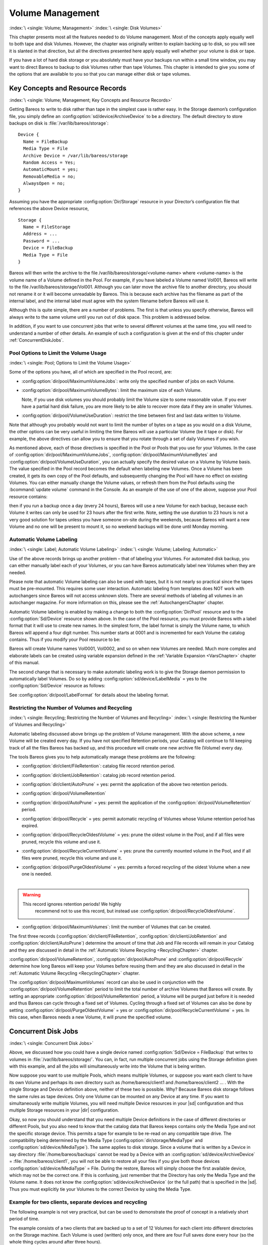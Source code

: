.. _DiskChapter:

Volume Management
=================

:index:`\ <single: Volume; Management>`\  :index:`\ <single: Disk Volumes>`\ 

This chapter presents most all the features needed to do Volume management. Most of the concepts apply equally well to both tape and disk Volumes. However, the chapter was originally written to explain backing up to disk, so you will see it is slanted in that direction, but all the directives presented here apply equally well whether your volume is disk or tape.

If you have a lot of hard disk storage or you absolutely must have your backups run within a small time window, you may want to direct Bareos to backup to disk Volumes rather than tape Volumes. This chapter is intended to give you some of the options that are available to you so that you can manage either disk or tape volumes.

Key Concepts and Resource Records
---------------------------------

:index:`\ <single: Volume; Management; Key Concepts and Resource Records>`\ 

Getting Bareos to write to disk rather than tape in the simplest case is rather easy. In the Storage daemon’s configuration file, you simply define an :config:option:`sd/device/ArchiveDevice`\  to be a directory. The default directory to store backups on disk is :file:`/var/lib/bareos/storage`:



::

   Device {
     Name = FileBackup
     Media Type = File
     Archive Device = /var/lib/bareos/storage
     Random Access = Yes;
     AutomaticMount = yes;
     RemovableMedia = no;
     AlwaysOpen = no;
   }



Assuming you have the appropriate :config:option:`Dir/Storage`\  resource in your Director’s configuration file that references the above Device resource,



::

   Storage {
     Name = FileStorage
     Address = ...
     Password = ...
     Device = FileBackup
     Media Type = File
   }



Bareos will then write the archive to the file /var/lib/bareos/storage/<volume-name> where <volume-name> is the volume name of a Volume defined in the Pool. For example, if you have labeled a Volume named Vol001, Bareos will write to the file /var/lib/bareos/storage/Vol001. Although you can later move the archive file to another directory, you should not rename it or it will become unreadable by Bareos. This is because each archive has the filename as part of the internal label, and the internal
label must agree with the system filename before Bareos will use it.

Although this is quite simple, there are a number of problems. The first is that unless you specify otherwise, Bareos will always write to the same volume until you run out of disk space. This problem is addressed below.

In addition, if you want to use concurrent jobs that write to several different volumes at the same time, you will need to understand a number of other details. An example of such a configuration is given at the end of this chapter under :ref:`ConcurrentDiskJobs`.

Pool Options to Limit the Volume Usage
~~~~~~~~~~~~~~~~~~~~~~~~~~~~~~~~~~~~~~

:index:`\ <single: Pool; Options to Limit the Volume Usage>`\ 

Some of the options you have, all of which are specified in the Pool record, are:

-  :config:option:`dir/pool/MaximumVolumeJobs`\ : write only the specified number of jobs on each Volume.

-  :config:option:`dir/pool/MaximumVolumeBytes`\ : limit the maximum size of each Volume.

   Note, if you use disk volumes you should probably limit the Volume size to some reasonable value. If you ever have a partial hard disk failure, you are more likely to be able to recover more data if they are in smaller Volumes.

-  :config:option:`dir/pool/VolumeUseDuration`\ : restrict the time between first and last data written to Volume.

Note that although you probably would not want to limit the number of bytes on a tape as you would on a disk Volume, the other options can be very useful in limiting the time Bareos will use a particular Volume (be it tape or disk). For example, the above directives can allow you to ensure that you rotate through a set of daily Volumes if you wish.

As mentioned above, each of those directives is specified in the Pool or Pools that you use for your Volumes. In the case of :config:option:`dir/pool/MaximumVolumeJobs`\ , :config:option:`dir/pool/MaximumVolumeBytes`\  and :config:option:`dir/pool/VolumeUseDuration`\ , you can actually specify the desired value on a Volume by Volume basis. The value specified in the Pool record becomes the default when labeling new Volumes. Once a
Volume has been created, it gets its own copy of the Pool defaults, and subsequently changing the Pool will have no effect on existing Volumes. You can either manually change the Volume values, or refresh them from the Pool defaults using the :bcommand:`update volume` command in the Console. As an example of the use of one of the above, suppose your Pool resource contains:

.. code-block:: bareosconfig
   :caption: Volume Use Duration

   Pool {
     Name = File
     Pool Type = Backup
     Volume Use Duration = 23h
   }

then if you run a backup once a day (every 24 hours), Bareos will use a new Volume for each backup, because each Volume it writes can only be used for 23 hours after the first write. Note, setting the use duration to 23 hours is not a very good solution for tapes unless you have someone on-site during the weekends, because Bareos will want a new Volume and no one will be present to mount it, so no weekend backups will be done until Monday morning.

.. _AutomaticLabeling:

Automatic Volume Labeling
~~~~~~~~~~~~~~~~~~~~~~~~~

:index:`\ <single: Label; Automatic Volume Labeling>`\  :index:`\ <single: Volume; Labeling; Automatic>`\ 

Use of the above records brings up another problem – that of labeling your Volumes. For automated disk backup, you can either manually label each of your Volumes, or you can have Bareos automatically label new Volumes when they are needed.

Please note that automatic Volume labeling can also be used with tapes, but it is not nearly so practical since the tapes must be pre-mounted. This requires some user interaction. Automatic labeling from templates does NOT work with autochangers since Bareos will not access unknown slots. There are several methods of labeling all volumes in an autochanger magazine. For more information on this, please see the :ref:`AutochangersChapter` chapter.

Automatic Volume labeling is enabled by making a change to both the :config:option:`Dir/Pool`\  resource and to the :config:option:`Sd/Device`\  resource shown above. In the case of the Pool resource, you must provide Bareos with a label format that it will use to create new names. In the simplest form, the label format is simply the Volume name, to which Bareos will append a four digit number. This number starts at 0001 and is incremented for each Volume the catalog
contains. Thus if you modify your Pool resource to be:

.. code-block:: bareosconfig
   :caption: Label Format

   Pool {
     Name = File
     Pool Type = Backup
     Volume Use Duration = 23h
     Label Format = "Vol"
   }

Bareos will create Volume names Vol0001, Vol0002, and so on when new Volumes are needed. Much more complex and elaborate labels can be created using variable expansion defined in the :ref:`Variable Expansion <VarsChapter>` chapter of this manual.

The second change that is necessary to make automatic labeling work is to give the Storage daemon permission to automatically label Volumes. Do so by adding :config:option:`sd/device/LabelMedia`\  = yes to the :config:option:`Sd/Device`\  resource as follows:

.. code-block:: bareosconfig
   :caption: Label Media = yes

   Device {
     Name = File
     Media Type = File
     Archive Device = /var/lib/bareos/storage/
     Random Access = yes
     Automatic Mount = yes
     Removable Media = no
     Always Open = no
     Label Media = yes
   }

See :config:option:`dir/pool/LabelFormat`\  for details about the labeling format.

Restricting the Number of Volumes and Recycling
~~~~~~~~~~~~~~~~~~~~~~~~~~~~~~~~~~~~~~~~~~~~~~~

:index:`\ <single: Recycling; Restricting the Number of Volumes and Recycling>`\  :index:`\ <single: Restricting the Number of Volumes and Recycling>`\ 

Automatic labeling discussed above brings up the problem of Volume management. With the above scheme, a new Volume will be created every day. If you have not specified Retention periods, your Catalog will continue to fill keeping track of all the files Bareos has backed up, and this procedure will create one new archive file (Volume) every day.

The tools Bareos gives you to help automatically manage these problems are the following:

-  :config:option:`dir/client/FileRetention`\ : catalog file record retention period.

-  :config:option:`dir/client/JobRetention`\ : catalog job record retention period.

-  :config:option:`dir/client/AutoPrune`\  = yes: permit the application of the above two retention periods.

-  

   :config:option:`dir/pool/VolumeRetention`\ 

-  :config:option:`dir/pool/AutoPrune`\  = yes: permit the application of the :config:option:`dir/pool/VolumeRetention`\  period.

-  :config:option:`dir/pool/Recycle`\  = yes: permit automatic recycling of Volumes whose Volume retention period has expired.

-  :config:option:`dir/pool/RecycleOldestVolume`\  = yes: prune the oldest volume in the Pool, and if all files were pruned, recycle this volume and use it.

-  :config:option:`dir/pool/RecycleCurrentVolume`\  = yes: prune the currently mounted volume in the Pool, and if all files were pruned, recycle this volume and use it.

-  | :config:option:`dir/pool/PurgeOldestVolume`\  = yes: permits a forced recycling of the oldest Volume when a new one is needed.
   | 

.. warning::

   This record ignores retention periods! We highly
        recommend  not to use this record, but instead use :config:option:`dir/pool/RecycleOldestVolume`\ .

-  :config:option:`dir/pool/MaximumVolumes`\ : limit the number of Volumes that can be created.

The first three records (:config:option:`dir/client/FileRetention`\ , :config:option:`dir/client/JobRetention`\  and :config:option:`dir/client/AutoPrune`\ ) determine the amount of time that Job and File records will remain in your Catalog and they are discussed in detail in the :ref:`Automatic Volume Recycling <RecyclingChapter>` chapter.

:config:option:`dir/pool/VolumeRetention`\ , :config:option:`dir/pool/AutoPrune`\  and :config:option:`dir/pool/Recycle`\  determine how long Bareos will keep your Volumes before reusing them and they are also discussed in detail in the :ref:`Automatic Volume Recycling <RecyclingChapter>` chapter.

The :config:option:`dir/pool/MaximumVolumes`\  record can also be used in conjunction with the :config:option:`dir/pool/VolumeRetention`\  period to limit the total number of archive Volumes that Bareos will create. By setting an appropriate :config:option:`dir/pool/VolumeRetention`\  period, a Volume will be purged just before it is needed and thus Bareos can cycle through a fixed set of Volumes. Cycling through a fixed set of
Volumes can also be done by setting :config:option:`dir/pool/PurgeOldestVolume`\  = yes or :config:option:`dir/pool/RecycleCurrentVolume`\  = yes. In this case, when Bareos needs a new Volume, it will prune the specified volume.

.. _ConcurrentDiskJobs:

Concurrent Disk Jobs
--------------------

:index:`\ <single: Concurrent Disk Jobs>`\  

Above, we discussed how you could have a single device named :config:option:`Sd/Device = FileBackup`\  that writes to volumes in :file:`/var/lib/bareos/storage/`. You can, in fact, run multiple concurrent jobs using the Storage definition given with this example, and all the jobs will simultaneously write into the Volume that is being written.

Now suppose you want to use multiple Pools, which means multiple Volumes, or suppose you want each client to have its own Volume and perhaps its own directory such as /home/bareos/client1 and /home/bareos/client2 ... . With the single Storage and Device definition above, neither of these two is possible. Why? Because Bareos disk storage follows the same rules as tape devices. Only one Volume can be mounted on any Device at any time. If you want to simultaneously write multiple Volumes, you will
need multiple Device resources in your |sd| configuration and thus multiple Storage resources in your |dir| configuration.

Okay, so now you should understand that you need multiple Device definitions in the case of different directories or different Pools, but you also need to know that the catalog data that Bareos keeps contains only the Media Type and not the specific storage device. This permits a tape for example to be re-read on any compatible tape drive. The compatibility being determined by the Media Type (:config:option:`dir/storage/MediaType`\  and
:config:option:`sd/device/MediaType`\ ). The same applies to disk storage. Since a volume that is written by a Device in say directory :file:`/home/bareos/backups` cannot be read by a Device with an :config:option:`sd/device/ArchiveDevice`\  = :file:`/home/bareos/client1`, you will not be able to restore all your files if you give both those devices :config:option:`sd/device/MediaType`\  = File. During the restore, Bareos will
simply choose the first available device, which may not be the correct one. If this is confusing, just remember that the Directory has only the Media Type and the Volume name. It does not know the :config:option:`sd/device/ArchiveDevice`\  (or the full path) that is specified in the |sd|. Thus you must explicitly tie your Volumes to the correct Device by using the Media Type.

Example for two clients, separate devices and recycling
~~~~~~~~~~~~~~~~~~~~~~~~~~~~~~~~~~~~~~~~~~~~~~~~~~~~~~~

The following example is not very practical, but can be used to demonstrate the proof of concept in a relatively short period of time.

The example consists of a two clients that are backed up to a set of 12 Volumes for each client into different directories on the Storage machine. Each Volume is used (written) only once, and there are four Full saves done every hour (so the whole thing cycles around after three hours).

What is key here is that each physical device on the |sd| has a different Media Type. This allows the Director to choose the correct device for restores.

The |dir| configuration is as follows:

.. code-block:: bareosconfig

   Director {
     Name = bareos-dir
     QueryFile = "/usr/lib/bareos/scripts/query.sql"
     Password = "<secret>"
   }

   Schedule {
     Name = "FourPerHour"
     Run = Level=Full hourly at 0:05
     Run = Level=Full hourly at 0:20
     Run = Level=Full hourly at 0:35
     Run = Level=Full hourly at 0:50
   }

   FileSet {
     Name = "Example FileSet"
     Include {
       Options {
         compression=GZIP
         signature=SHA1
       }
       File = /etc
     }
   }

   Job {
     Name = "RecycleExample"
     Type = Backup
     Level = Full
     Client = client1-fd
     FileSet= "Example FileSet"
     Messages = Standard
     Storage = FileStorage
     Pool = Recycle
     Schedule = FourPerHour
   }

   Job {
     Name = "RecycleExample2"
     Type = Backup
     Level = Full
     Client = client2-fd
     FileSet= "Example FileSet"
     Messages = Standard
     Storage = FileStorage2
     Pool = Recycle2
     Schedule = FourPerHour
   }

   Client {
     Name = client1-fd
     Address = client1.example.com
     Password = client1_password
   }

   Client {
     Name = client2-fd
     Address = client2.example.com
     Password = client2_password
   }

   Storage {
     Name = FileStorage
     Address = bareos-sd.example.com
     Password = local_storage_password
     Device = RecycleDir
     Media Type = File
   }

   Storage {
     Name = FileStorage2
     Address = bareos-sd.example.com
     Password = local_storage_password
     Device = RecycleDir2
     Media Type = File1
   }

   Catalog {
     Name = MyCatalog
     ...
   }

   Messages {
     Name = Standard
     ...
   }

   Pool {
     Name = Recycle
     Pool Type = Backup
     Label Format = "Recycle-"
     Auto Prune = yes
     Use Volume Once = yes
     Volume Retention = 2h
     Maximum Volumes = 12
     Recycle = yes
   }

   Pool {
     Name = Recycle2
     Pool Type = Backup
     Label Format = "Recycle2-"
     Auto Prune = yes
     Use Volume Once = yes
     Volume Retention = 2h
     Maximum Volumes = 12
     Recycle = yes
   }

and the |sd| configuration is:

.. code-block:: bareosconfig

   Storage {
     Name = bareos-sd
     Maximum Concurrent Jobs = 10
   }

   Director {
     Name = bareos-dir
     Password = local_storage_password
   }

   Device {
     Name = RecycleDir
     Media Type = File
     Archive Device = /home/bareos/backups
     LabelMedia = yes;
     Random Access = Yes;
     AutomaticMount = yes;
     RemovableMedia = no;
     AlwaysOpen = no;
   }

   Device {
     Name = RecycleDir2
     Media Type = File2
     Archive Device = /home/bareos/backups2
     LabelMedia = yes;
     Random Access = Yes;
     AutomaticMount = yes;
     RemovableMedia = no;
     AlwaysOpen = no;
   }

   Messages {
     Name = Standard
     director = bareos-dir = all
   }

With a little bit of work, you can change the above example into a weekly or monthly cycle (take care about the amount of archive disk space used).

.. _section-MultipleStorageDevices:

Using Multiple Storage Devices
~~~~~~~~~~~~~~~~~~~~~~~~~~~~~~

:index:`\ <single: Multiple Storage Devices>`\  :index:`\ <single: Storage Device; Multiple>`\ 

Bareos treats disk volumes similar to tape volumes as much as it can. This means that you can only have a single Volume mounted at one time on a disk as defined in your :config:option:`Sd/Device`\  resource.

If you use Bareos without :ref:`section-DataSpooling`, multiple concurrent backup jobs can be written to a Volume using interleaving. However, interleaving has disadvantages, see :ref:`section-Interleaving`.

Also the :config:option:`Sd/Device`\  will be in use. If there are other jobs, requesting other Volumes, these jobs have to wait.

On a tape (or autochanger), this is a physical limitation of the hardware. However, when using disk storage, this is only a limitation of the software.

To enable Bareos to run concurrent jobs (on disk storage), define as many :config:option:`Sd/Device`\  as concurrent jobs should run. All these :config:option:`Sd/Device`\ s can use the same :config:option:`sd/device/ArchiveDevice`\  directory. Set :config:option:`sd/device/MaximumConcurrentJobs`\  = 1 for all these devices.

Example: use four storage devices pointing to the same directory
^^^^^^^^^^^^^^^^^^^^^^^^^^^^^^^^^^^^^^^^^^^^^^^^^^^^^^^^^^^^^^^^

.. code-block:: bareosconfig
   :caption: |dir| configuration: using 4 storage devices

   Director {
     Name = bareos-dir.example.com
     QueryFile = "/usr/lib/bareos/scripts/query.sql"
     Maximum Concurrent Jobs = 10
     Password = "<secret>"
   }

   Storage {
     Name = File
     Address = bareos-sd.bareos.com
     Password = "<sd-secret>"
     Device = FileStorage1
     Device = FileStorage2
     Device = FileStorage3
     Device = FileStorage4
     # number of devices = Maximum Concurrent Jobs
     Maximum Concurrent Jobs = 4
     Media Type = File
   }

   [...]

.. code-block:: bareosconfig
   :caption: |sd| configuraton: using 4 storage devices

   Storage {
     Name = bareos-sd.example.com
     # any number >= 4
     Maximum Concurrent Jobs = 20
   }

   Director {
     Name = bareos-dir.example.com
     Password = "<sd-secret>"
   }

   Device {
     Name = FileStorage1
     Media Type = File
     Archive Device = /var/lib/bareos/storage
     LabelMedia = yes
     Random Access = yes
     AutomaticMount = yes
     RemovableMedia = no
     AlwaysOpen = no
     Maximum Concurrent Jobs = 1
   }

   Device {
     Name = FileStorage2
     Media Type = File
     Archive Device = /var/lib/bareos/storage
     LabelMedia = yes
     Random Access = yes
     AutomaticMount = yes
     RemovableMedia = no
     AlwaysOpen = no
     Maximum Concurrent Jobs = 1
   }

   Device {
     Name = FileStorage3
     Media Type = File
     Archive Device = /var/lib/bareos/storage
     LabelMedia = yes
     Random Access = yes
     AutomaticMount = yes
     RemovableMedia = no
     AlwaysOpen = no
     Maximum Concurrent Jobs = 1
   }

   Device {
     Name = FileStorage4
     Media Type = File
     Archive Device = /var/lib/bareos/storage
     LabelMedia = yes
     Random Access = yes
     AutomaticMount = yes
     RemovableMedia = no
     AlwaysOpen = no
     Maximum Concurrent Jobs = 1
   }



.. _RecyclingChapter:

Automatic Volume Recycling
--------------------------

:index:`\ <single: Recycle; Automatic Volume>`\  :index:`\ <single: Volume; Recycle; Automatic>`\ 

By default, once Bareos starts writing a Volume, it can append to the volume, but it will not overwrite the existing data thus destroying it. However when Bareos recycles a Volume, the Volume becomes available for being reused and Bareos can at some later time overwrite the previous contents of that Volume. Thus all previous data will be lost. If the Volume is a tape, the tape will be rewritten from the beginning. If the Volume is a disk file, the file will be truncated before being rewritten.

You may not want Bareos to automatically recycle (reuse) tapes. This would require a large number of tapes though, and in such a case, it is possible to manually recycle tapes. For more on manual recycling, see the :ref:`manualrecycling` chapter.

Most people prefer to have a Pool of tapes that are used for daily backups and recycled once a week, another Pool of tapes that are used for Full backups once a week and recycled monthly, and finally a Pool of tapes that are used once a month and recycled after a year or two. With a scheme like this, the number of tapes in your pool or pools remains constant.

By properly defining your Volume Pools with appropriate Retention periods, Bareos can manage the recycling (such as defined above) automatically.

Automatic recycling of Volumes is controlled by four records in the :config:option:`Dir/Pool`\  resource definition. These four records are:

-  :config:option:`dir/pool/AutoPrune`\  = yes

-  

   :config:option:`dir/pool/VolumeRetention`\ 

-  :config:option:`dir/pool/Recycle`\  = yes

-  

   :config:option:`dir/pool/RecyclePool`\ 

The above three directives are all you need assuming that you fill each of your Volumes then wait the Volume Retention period before reusing them. If you want Bareos to stop using a Volume and recycle it before it is full, you can use one or more additional directives such as:

-  

   :config:option:`dir/pool/VolumeUseDuration`\ 

-  

   :config:option:`dir/pool/MaximumVolumeJobs`\ 

-  

   :config:option:`dir/pool/MaximumVolumeBytes`\ 

Please see below and the :ref:`Basic Volume Management <DiskChapter>` chapter of this manual for complete examples.

Automatic recycling of Volumes is performed by Bareos only when it wants a new Volume and no appendable Volumes are available in the Pool. It will then search the Pool for any Volumes with the Recycle flag set and the Volume Status is **Purged**. At that point, it will choose the oldest purged volume and recycle it.

If there are no volumes with status **Purged**, then the recycling occurs in two steps:

#. The Catalog for a Volume must be pruned of all Jobs (i.e. Purged).

#. The actual recycling of the Volume.

Only Volumes marked **Full** or **Used** will be considerd for pruning. The Volume will be purged if the **Volume Retention** period has expired. When a Volume is marked as **Purged**, it means that no Catalog records reference that Volume and the Volume can be recycled.

Until recycling actually occurs, the Volume data remains intact. If no Volumes can be found for recycling for any of the reasons stated above, Bareos will request operator intervention (i.e. it will ask you to label a new volume).

A key point mentioned above, that can be a source of frustration, is that Bareos will only recycle purged Volumes if there is no other appendable Volume available. Otherwise, it will always write to an appendable Volume before recycling even if there are Volume marked as Purged. This preserves your data as long as possible. So, if you wish to "force" Bareos to use a purged Volume, you must first ensure that no other Volume in the Pool is marked Append. If necessary, you can
manually set a volume to Full. The reason for this is that Bareos wants to preserve the data on your old tapes (even though purged from the catalog) as long as absolutely possible before overwriting it. There are also a number of directives such as **Volume Use Duration** that will automatically mark a volume as **Used** and thus no longer appendable.

.. _AutoPruning:

Automatic Pruning
~~~~~~~~~~~~~~~~~

:index:`\ <single: Automatic; Pruning>`\  :index:`\ <single: Pruning; Automatic>`\ 

As Bareos writes files to tape, it keeps a list of files, jobs, and volumes in a database called the catalog. Among other things, the database helps Bareos to decide which files to back up in an incremental or differential backup, and helps you locate files on past backups when you want to restore something. However, the catalog will grow larger and larger as time goes on, and eventually it can become unacceptably large.

Bareos’s process for removing entries from the catalog is called Pruning. The default is Automatic Pruning, which means that once an entry reaches a certain age (e.g. 30 days old) it is removed from the catalog. Note that Job records that are required for current restore and File records are needed for VirtualFull and Accurate backups won’t be removed automatically.

Once a job has been pruned, you can still restore it from the backup tape, but one additional step is required: scanning the volume with :command:`bscan`.

The alternative to Automatic Pruning is Manual Pruning, in which you explicitly tell Bareos to erase the catalog entries for a volume. You’d usually do this when you want to reuse a Bareos volume, because there’s no point in keeping a list of files that USED TO BE on a tape. Or, if the catalog is starting to get too big, you could prune the oldest jobs to save space. Manual pruning is done with the :ref:`prune command <ManualPruning>` in the console.

Pruning Directives
~~~~~~~~~~~~~~~~~~

:index:`\ <single: Pruning; Directives>`\ 

There are three pruning durations. All apply to catalog database records and not to the actual data in a Volume. The pruning (or retention) durations are for: Volumes (Media records), Jobs (Job records), and Files (File records). The durations inter-depend because if Bareos prunes a Volume, it automatically removes all the Job records, and all the File records. Also when a Job record is pruned, all the File records for that Job are also pruned (deleted) from the catalog.

Having the File records in the database means that you can examine all the files backed up for a particular Job. They take the most space in the catalog (probably 90-95% of the total). When the File records are pruned, the Job records can remain, and you can still examine what Jobs ran, but not the details of the Files backed up. In addition, without the File records, you cannot use the Console restore command to restore the files.

When a Job record is pruned, the Volume (Media record) for that Job can still remain in the database, and if you do a :bcommand:`list volumes`, you will see the volume information, but the Job records (and its File records) will no longer be available.

In each case, pruning removes information about where older files are, but it also prevents the catalog from growing to be too large. You choose the retention periods in function of how many files you are backing up and the time periods you want to keep those records online, and the size of the database. It is possible to re-insert the records (with 98% of the original data) by using :command:`bscan` to scan in a whole Volume or any part of the volume that you want.

By setting :config:option:`dir/pool/AutoPrune`\  = yes you will permit the |dir| to automatically prune all Volumes in the Pool when a Job needs another Volume. Volume pruning means removing records from the catalog. It does not shrink the size of the Volume or affect the Volume data until the Volume gets overwritten. When a Job requests another volume and there are no Volumes with Volume status **Append** available, Bareos will
begin volume pruning. This means that all Jobs that are older than the **Volume Retention** period will be pruned from every Volume that has Volume status **Full** or **Used** and has **Recycle = yes**. Pruning consists of deleting the corresponding Job, File, and JobMedia records from the catalog database. No change to the physical data on the Volume occurs during the pruning process. When all
files are pruned from a Volume (i.e. no records in the catalog), the Volume will be marked as **Purged** implying that no Jobs remain on the volume. The Pool records that control the pruning are described below.

:config:option:`dir/pool/AutoPrune`\  = yes
   when running a Job and it needs a new Volume but no appendable volumes are available, apply the Volume retention period. At that point, Bareos will prune all Volumes that can be pruned in an attempt to find a usable volume. If during the autoprune, all files are pruned from the Volume, it will be marked with Volume status **Purged**.

   Note, that although the File and Job records may be pruned from the catalog, a Volume will only be marked **Purged** (and hence ready for recycling) if the Volume status is **Append**, **Full**, **Used**, or **Error**. If the Volume has another status, such as **Archive**, **Read-Only**, **Disabled**,
   **Busy** or **Cleaning**, the Volume status will not be changed to **Purged**.

:config:option:`dir/pool/VolumeRetention`\ 
   defines the length of time that Bareos will guarantee that the Volume is not reused counting from the time the last job stored on the Volume terminated. A key point is that this time period is not even considered as long at the Volume remains appendable. The Volume Retention period count down begins only when the **Append** status has been changed to some other status (**Full**, **Used**,
   **Purged**, ...).

   When this time period expires and if :config:option:`dir/pool/AutoPrune`\  = yes and a new Volume is needed, but no appendable Volume is available, Bareos will prune (remove) Job records that are older than the specified **Volume Retention** period.

   The **Volume Retention** period takes precedence over any :config:option:`dir/client/JobRetention`\  period you have specified in the Client resource. It should also be noted, that the **Volume Retention** period is obtained by reading the Catalog Database Media record rather than the Pool resource record. This means that if you change the :config:option:`dir/pool/VolumeRetention`\  in the Pool
   resource record, you must ensure that the corresponding change is made in the catalog by using the :bcommand:`update pool` command. Doing so will insure that any new Volumes will be created with the changed **Volume Retention** period. Any existing Volumes will have their own copy of the **Volume Retention** period that can only be changed on a Volume by Volume basis using the :bcommand:`update volume`
   command.

   When all file catalog entries are removed from the volume, its Volume status is set to **Purged**. The files remain physically on the Volume until the volume is overwritten.

:config:option:`dir/pool/Recycle`\ 
   defines whether or not the particular Volume can be recycled (i.e. rewritten). If Recycle is set to :strong:`no`, then even if Bareos prunes all the Jobs on the volume and it is marked **Purged**, it will not consider the tape for recycling. If Recycle is set to :strong:`yes` and all Jobs have been pruned, the volume status will be set to **Purged** and the volume may then be reused when another volume is needed. If
   the volume is reused, it is relabeled with the same Volume Name, however all previous data will be lost.

Recycling Algorithm
~~~~~~~~~~~~~~~~~~~

:index:`\ <single: Algorithm; Recycling>`\  :index:`\ <single: Recycle; Algorithm>`\  

.. _RecyclingAlgorithm:

 

.. _Recycling:



After all Volumes of a Pool have been pruned (as mentioned above, this happens when a Job needs a new Volume and no appendable Volumes are available), Bareos will look for the oldest Volume that is **Purged** (all Jobs and Files expired), and if the **Recycle = yes** for that Volume, Bareos will relabel it and write new data on it.

As mentioned above, there are two key points for getting a Volume to be recycled. First, the Volume must no longer be marked **Append** (there are a number of directives to automatically make this change), and second since the last write on the Volume, one or more of the Retention periods must have expired so that there are no more catalog backup job records that reference that Volume. Once both those conditions are satisfied, the volume can be marked
**Purged** and hence recycled.

The full algorithm that Bareos uses when it needs a new Volume is: :index:`\ <single: New Volume Algorithm>`\  :index:`\ <single: Algorithm; New Volume>`\ 

The algorithm described below assumes that :strong:`Auto Prune`\  is enabled, that Recycling is turned on, and that you have defined appropriate Retention periods or used the defaults for all these items.

#. If the request is for an Autochanger device, look only for Volumes in the Autochanger (i.e. with InChanger set and that have the correct Storage device).

#. Search the Pool for a Volume with Volume status=**Append** (if there is more than one, the Volume with the oldest date last written is chosen. If two have the same date then the one with the lowest MediaId is chosen).

#. Search the Pool for a Volume with Volume status=**Recycle** and the InChanger flag is set true (if there is more than one, the Volume with the oldest date last written is chosen. If two have the same date then the one with the lowest MediaId is chosen).

#. Try recycling any purged Volumes.

#. Prune volumes applying Volume retention period (Volumes with VolStatus Full, Used, or Append are pruned). Note, even if all the File and Job records are pruned from a Volume, the Volume will not be marked Purged until the Volume retention period expires.

#. Search the Pool for a Volume with VolStatus=Purged

#. If a Pool named :config:option:`dir/pool = Scratch`\  exists, search for a Volume and if found move it to the current Pool for the Job and use it. Note, when the Scratch Volume is moved into the current Pool, the basic Pool defaults are applied as if it is a newly labeled Volume (equivalent to an :bcommand:`update volume from pool` command).

#. If we were looking for Volumes in the Autochanger, go back to step 2 above, but this time, look for any Volume whether or not it is in the Autochanger.

#. Attempt to create a new Volume if automatic labeling enabled. If the maximum number of Volumes specified for the pool is reached, no new Volume will be created.

#. Prune the oldest Volume if :config:option:`dir/pool/RecycleOldestVolume`\ =yes (the Volume with the oldest LastWritten date and VolStatus equal to Full, Recycle, Purged, Used, or Append is chosen). This record ensures that all retention periods are properly respected.

#. Purge the oldest Volume if :config:option:`dir/pool/PurgeOldestVolume`\ =yes (the Volume with the oldest LastWritten date and VolStatus equal to Full, Recycle, Purged, Used, or Append is chosen). 

.. warning::

   We strongly recommend against the use of :strong:`Purge Oldest Volume`\  as it can quite easily lead to loss of current backup
      data.

#. Give up and ask operator.

The above occurs when Bareos has finished writing a Volume or when no Volume is present in the drive.

On the other hand, if you have inserted a different Volume after the last job, and Bareos recognizes the Volume as valid, it will request authorization from the Director to use this Volume. In this case, if you have set :config:option:`dir/pool/RecycleCurrentVolume`\  = yes and the Volume is marked as Used or Full, Bareos will prune the volume and if all jobs were removed during the pruning (respecting the retention periods), the Volume will be recycled and used.

The recycling algorithm in this case is:

-  If the Volume status is **Append** or **Recycle**, the volume will be used.

-  If :config:option:`dir/pool/RecycleCurrentVolume`\  = yes and the volume is marked **Full** or **Used**, Bareos will prune the volume (applying the retention period). If all Jobs are pruned from the volume, it will be recycled.

This permits users to manually change the Volume every day and load tapes in an order different from what is in the catalog, and if the volume does not contain a current copy of your backup data, it will be used.

A few points from Alan Brown to keep in mind:

-  If :config:option:`dir/pool/MaximumVolumes`\  is not set, Bareos will prefer to demand new volumes over forcibly purging older volumes.

-  If volumes become free through pruning and the Volume retention period has expired, then they get marked as **Purged** and are immediately available for recycling - these will be used in preference to creating new volumes.

Recycle Status
~~~~~~~~~~~~~~

:index:`\ <single: Recycle Status>`\ 

Each Volume inherits the Recycle status (yes or no) from the Pool resource record when the Media record is created (normally when the Volume is labeled). This Recycle status is stored in the Media record of the Catalog. Using the Console program, you may subsequently change the Recycle status for each Volume. For example in the following output from list volumes:



::

   +----------+-------+--------+---------+------------+--------+-----+
   | VolumeNa | Media | VolSta | VolByte | LastWritte | VolRet | Rec |
   +----------+-------+--------+---------+------------+--------+-----+
   | File0001 | File  | Full   | 4190055 | 2002-05-25 | 14400  | 1   |
   | File0002 | File  | Full   | 1896460 | 2002-05-26 | 14400  | 1   |
   | File0003 | File  | Full   | 1896460 | 2002-05-26 | 14400  | 1   |
   | File0004 | File  | Full   | 1896460 | 2002-05-26 | 14400  | 1   |
   | File0005 | File  | Full   | 1896460 | 2002-05-26 | 14400  | 1   |
   | File0006 | File  | Full   | 1896460 | 2002-05-26 | 14400  | 1   |
   | File0007 | File  | Purged | 1896466 | 2002-05-26 | 14400  | 1   |
   +----------+-------+--------+---------+------------+--------+-----+



all the volumes are marked as recyclable, and the last Volume, File0007 has been purged, so it may be immediately recycled. The other volumes are all marked recyclable and when their Volume Retention period (14400 seconds or four hours) expires, they will be eligible for pruning, and possibly recycling. Even though Volume File0007 has been purged, all the data on the Volume is still recoverable. A purged Volume simply means that there are no entries in the Catalog. Even if the Volume Status is
changed to Recycle, the data on the Volume will be recoverable. The data is lost only when the Volume is re-labeled and re-written.

To modify Volume File0001 so that it cannot be recycled, you use the update volume pool=File command in the console program, or simply update and Bareos will prompt you for the information.



::

   +----------+------+-------+---------+-------------+-------+-----+
   | VolumeNa | Media| VolSta| VolByte | LastWritten | VolRet| Rec |
   +----------+------+-------+---------+-------------+-------+-----+
   | File0001 | File | Full  | 4190055 | 2002-05-25  | 14400 | 0   |
   | File0002 | File | Full  | 1897236 | 2002-05-26  | 14400 | 1   |
   | File0003 | File | Full  | 1896460 | 2002-05-26  | 14400 | 1   |
   | File0004 | File | Full  | 1896460 | 2002-05-26  | 14400 | 1   |
   | File0005 | File | Full  | 1896460 | 2002-05-26  | 14400 | 1   |
   | File0006 | File | Full  | 1896460 | 2002-05-26  | 14400 | 1   |
   | File0007 | File | Purged| 1896466 | 2002-05-26  | 14400 | 1   |
   +----------+------+-------+---------+-------------+-------+-----+



In this case, File0001 will never be automatically recycled. The same effect can be achieved by setting the Volume Status to Read-Only.

As you have noted, the Volume Status (VolStatus) column in the catalog database contains the current status of the Volume, which is normally maintained automatically by Bareos. To give you an idea of some of the values it can take during the life cycle of a Volume, here is a picture created by Arno Lehmann:



::

   A typical volume life cycle is like this:

                 because job count or size limit exceeded
         Append  -------------------------------------->  Used/Full
           ^                                                  |
           | First Job writes to        Retention time passed |
           | the volume                   and recycling takes |
           |                                            place |
           |                                                  v
         Recycled <-------------------------------------- Purged
                        Volume is selected for reuse



Daily, Weekly, Monthly Tape Usage Example
~~~~~~~~~~~~~~~~~~~~~~~~~~~~~~~~~~~~~~~~~

This example is meant to show you how one could define a fixed set of volumes that Bareos will rotate through on a regular schedule. There are an infinite number of such schemes, all of which have various advantages and disadvantages.

We start with the following assumptions:

-  A single tape has more than enough capacity to do a full save.

-  There are ten tapes that are used on a daily basis for incremental backups. They are prelabeled Daily1 ... Daily10.

-  There are four tapes that are used on a weekly basis for full backups. They are labeled Week1 ... Week4.

-  There are 12 tapes that are used on a monthly basis for full backups. They are numbered Month1 ... Month12

-  A full backup is done every Saturday evening (tape inserted Friday evening before leaving work).

-  No backups are done over the weekend (this is easy to change).

-  The first Friday of each month, a Monthly tape is used for the Full backup.

-  Incremental backups are done Monday - Friday (actually Tue-Fri mornings).

We start the system by doing a Full save to one of the weekly volumes or one of the monthly volumes. The next morning, we remove the tape and insert a Daily tape. Friday evening, we remove the Daily tape and insert the next tape in the Weekly series. Monday, we remove the Weekly tape and re-insert the Daily tape. On the first Friday of the next month, we insert the next Monthly tape in the series rather than a Weekly tape, then continue. When a Daily tape finally fills up, Bareos will request
the next one in the series, and the next day when you notice the email message, you will mount it and Bareos will finish the unfinished incremental backup.

What does this give? Well, at any point, you will have the last complete Full save plus several Incremental saves. For any given file you want to recover (or your whole system), you will have a copy of that file every day for at least the last 14 days. For older versions, you will have at least three and probably four Friday full saves of that file, and going back further, you will have a copy of that file made on the beginning of the month for at least a year.

So you have copies of any file (or your whole system) for at least a year, but as you go back in time, the time between copies increases from daily to weekly to monthly.

What would the Bareos configuration look like to implement such a scheme?



::

   Schedule {
     Name = "NightlySave"
     Run = Level=Full Pool=Monthly 1st sat at 03:05
     Run = Level=Full Pool=Weekly 2nd-5th sat at 03:05
     Run = Level=Incremental Pool=Daily tue-fri at 03:05
   }
   Job {
     Name = "NightlySave"
     Type = Backup
     Level = Full
     Client = LocalMachine
     FileSet = "File Set"
     Messages = Standard
     Storage = DDS-4
     Pool = Daily
     Schedule = "NightlySave"
   }
   # Definition of file storage device
   Storage {
     Name = DDS-4
     Address = localhost
     SDPort = 9103
     Password = XXXXXXXXXXXXX
     Device = FileStorage
     Media Type = 8mm
   }
   FileSet {
     Name = "File Set"
     Include {
       Options {
         signature=MD5
       }
       File = fffffffffffffffff
     }
     Exclude  { File=*.o }
   }
   Pool {
     Name = Daily
     Pool Type = Backup
     AutoPrune = yes
     VolumeRetention = 10d   # recycle in 10 days
     Maximum Volumes = 10
     Recycle = yes
   }
   Pool {
     Name = Weekly
     Use Volume Once = yes
     Pool Type = Backup
     AutoPrune = yes
     VolumeRetention = 30d  # recycle in 30 days (default)
     Recycle = yes
   }
   Pool {
     Name = Monthly
     Use Volume Once = yes
     Pool Type = Backup
     AutoPrune = yes
     VolumeRetention = 365d  # recycle in 1 year
     Recycle = yes
   }



.. _PruningExample:

Automatic Pruning and Recycling Example
~~~~~~~~~~~~~~~~~~~~~~~~~~~~~~~~~~~~~~~

:index:`\ <single: Automatic; Pruning and Recycling Example>`\  :index:`\ <single: Example; Automatic Pruning and Recycling>`\  :index:`\ <single: Pruning; Automatic; Example>`\  :index:`\ <single: Recycle; Automatic; Example>`\ 

Perhaps the best way to understand the various resource records that come into play during automatic pruning and recycling is to run a Job that goes through the whole cycle. If you add the following resources to your Director’s configuration file:



::

   Schedule {
     Name = "30 minute cycle"
     Run = Level=Full Pool=File Messages=Standard Storage=File
            hourly at 0:05
     Run = Level=Full Pool=File Messages=Standard Storage=File
            hourly at 0:35
   }
   Job {
     Name = "Filetest"
     Type = Backup
     Level = Full
     Client=XXXXXXXXXX
     FileSet="Test Files"
     Messages = Standard
     Storage = File
     Pool = File
     Schedule = "30 minute cycle"
   }
   # Definition of file storage device
   Storage {
     Name = File
     Address = XXXXXXXXXXX
     SDPort = 9103
     Password = XXXXXXXXXXXXX
     Device = FileStorage
     Media Type = File
   }
   FileSet {
     Name = "File Set"
     Include {
       Options {
         signature=MD5
       }
       File = fffffffffffffffff
     }
     Exclude  { File=*.o }
   }
   Pool {
     Name = File
     Use Volume Once = yes
     Pool Type = Backup
     LabelFormat = "File"
     AutoPrune = yes
     VolumeRetention = 4h
     Maximum Volumes = 12
     Recycle = yes
   }



Where you will need to replace the ffffffffff’s by the appropriate files to be saved for your configuration. For the FileSet Include, choose a directory that has one or two megabytes maximum since there will probably be approximately eight copies of the directory that Bareos will cycle through.

In addition, you will need to add the following to your Storage daemon’s configuration file:



::

   Device {
     Name = FileStorage
     Media Type = File
     Archive Device = /tmp
     LabelMedia = yes;
     Random Access = Yes;
     AutomaticMount = yes;
     RemovableMedia = no;
     AlwaysOpen = no;
   }



With the above resources, Bareos will start a Job every half hour that saves a copy of the directory you chose to /tmp/File0001 ... /tmp/File0012. After 4 hours, Bareos will start recycling the backup Volumes (/tmp/File0001 ...). You should see this happening in the output produced. Bareos will automatically create the Volumes (Files) the first time it uses them.

To turn it off, either delete all the resources you’ve added, or simply comment out the Schedule record in the Job resource.

.. _manualrecycling:

Manually Recycling Volumes
~~~~~~~~~~~~~~~~~~~~~~~~~~

:index:`\ <single: Volume; Recycle; Manual>`\  :index:`\ <single: Recycle; Manual>`\ 

Although automatic recycling of Volumes is implemented (see the :ref:`RecyclingChapter` chapter of this manual), you may want to manually force reuse (recycling) of a Volume.

Assuming that you want to keep the Volume name, but you simply want to write new data on the tape, the steps to take are:

-  Use the :bcommand:`update volume` command in the Console to ensure that **Recycle = yes**.

-  Use the :bcommand:`purge jobs volume` command in the Console to mark the Volume as **Purged**. Check by using :bcommand:`list volumes`.

Once the Volume is marked Purged, it will be recycled the next time a Volume is needed.

If you wish to reuse the tape by giving it a new name, use the :bcommand:`relabel` instead of the :bcommand:`purge` command.



.. warning::

   The :bcommand:`delete` command can be dangerous. Once it is
   done, to recover the File records, you must either restore your database as it
   was before the :bcommand:`delete` command or use the :ref:`bscan` utility program to
   scan the tape and recreate the database entries.
